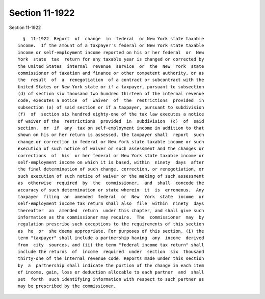 Section 11-1922
===============

Section 11-1922 ::    
        
     
        §  11-1922  Report  of  change  in  federal  or New York state taxable
      income.  If the amount of a taxpayer's federal or New York state taxable
      income or self-employment income reported on his or her federal  or  New
      York  state  tax  return for any taxable year is changed or corrected by
      the United States  internal  revenue  service  or  the  New  York  state
      commissioner of taxation and finance or other competent authority, or as
      the  result  of  a  renegotiation  of a contract or subcontract with the
      United States or New York state or if a taxpayer, pursuant to subsection
      (d) of section six thousand two hundred thirteen of the internal revenue
      code, executes a notice  of  waiver  of  the  restrictions  provided  in
      subsection (a) of said section or if a taxpayer, pursuant to subdivision
      (f)  of  section six hundred eighty-one of the tax law executes a notice
      of waiver of the  restrictions  provided  in  subdivision  (c)  of  said
      section,  or  if  any  tax on self-employment income in addition to that
      shown on his or her return is assessed, the taxpayer shall  report  such
      change or correction in federal or New York state taxable income or such
      execution of such notice of waiver or such assessment and the changes or
      corrections  of  his  or her federal or New York state taxable income or
      self-employment income on which it is based, within  ninety  days  after
      the final determination of such change, correction, or renegotiation, or
      such execution of such notice of waiver or the making of such assessment
      as  otherwise  required  by  the  commissioner,  and  shall  concede the
      accuracy of such determination or state wherein  it  is  erroneous.  Any
      taxpayer  filing  an  amended  federal  or  New  York  state  income  or
      self-employment income tax return shall also  file  within  ninety  days
      thereafter  an  amended  return  under this chapter, and shall give such
      information as the commissioner may require.  The  commissioner  may  by
      regulation prescribe such exceptions to the requirements of this section
      as  he  or  she deems appropriate. For purposes of this section, (i) the
      term "taxpayer" shall include a partnership having  any  income  derived
      from  city  sources, and (ii) the term "federal income tax return" shall
      include the returns  of  income  required  under  section  six  thousand
      thirty-one of the internal revenue code. Reports made under this section
      by  a  partnership shall indicate the portion of the change in each item
      of income, gain, loss or deduction allocable to each partner  and  shall
      set  forth  such identifying information with respect to such partner as
      may be prescribed by the commissioner.
    
    
    
    
    
    
    
